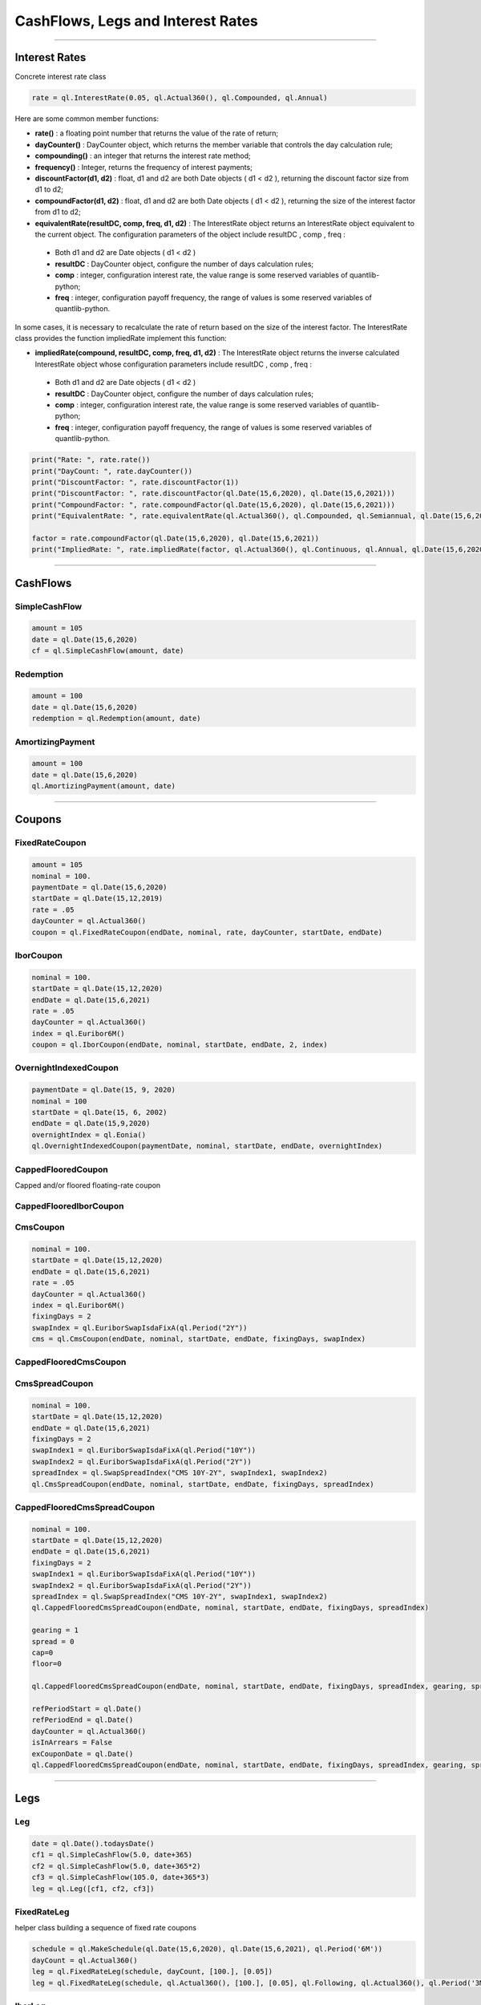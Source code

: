 ##################################
CashFlows, Legs and Interest Rates
##################################

------


Interest Rates
##############

Concrete interest rate class

.. function:: ql.InterestRate(rate, dayCount, compounding, frequency)

.. code-block:: python

    rate = ql.InterestRate(0.05, ql.Actual360(), ql.Compounded, ql.Annual)


Here are some common member functions:

- **rate()** : a floating point number that returns the value of the rate of return;
- **dayCounter()** : DayCounter object, which returns the member variable that controls the day calculation rule;
- **compounding()** : an integer that returns the interest rate method;
- **frequency()** : Integer, returns the frequency of interest payments;
- **discountFactor(d1, d2)** : float, d1 and d2 are both Date objects ( d1 < d2 ), returning the discount factor size from d1 to d2;
- **compoundFactor(d1, d2)** : float, d1 and d2 are both Date objects ( d1 < d2 ), returning the size of the interest factor from d1 to d2;
- **equivalentRate(resultDC, comp, freq, d1, d2)** : The InterestRate object returns an InterestRate object equivalent to the current object. The configuration parameters of the object include resultDC , comp , freq :
 - Both d1 and d2 are Date objects ( d1 < d2 )
 - **resultDC** : DayCounter object, configure the number of days calculation rules;
 - **comp** : integer, configuration interest rate, the value range is some reserved variables of quantlib-python;
 - **freq** : integer, configuration payoff frequency, the range of values ​​is some reserved variables of quantlib-python.

In some cases, it is necessary to recalculate the rate of return based on the size of the interest factor. The InterestRate class provides the function impliedRate implement this function:

- **impliedRate(compound, resultDC, comp, freq, d1, d2)** : The InterestRate object returns the inverse calculated InterestRate object whose configuration parameters include resultDC , comp , freq :
 - Both d1 and d2 are Date objects ( d1 < d2 )
 - **resultDC** : DayCounter object, configure the number of days calculation rules;
 - **comp** : integer, configuration interest rate, the value range is some reserved variables of quantlib-python;
 - **freq** : integer, configuration payoff frequency, the range of values ​​is some reserved variables of quantlib-python.

.. code-block:: python

    print("Rate: ", rate.rate())
    print("DayCount: ", rate.dayCounter())
    print("DiscountFactor: ", rate.discountFactor(1))
    print("DiscountFactor: ", rate.discountFactor(ql.Date(15,6,2020), ql.Date(15,6,2021)))
    print("CompoundFactor: ", rate.compoundFactor(ql.Date(15,6,2020), ql.Date(15,6,2021)))
    print("EquivalentRate: ", rate.equivalentRate(ql.Actual360(), ql.Compounded, ql.Semiannual, ql.Date(15,6,2020), ql.Date(15,6,2021)))

    factor = rate.compoundFactor(ql.Date(15,6,2020), ql.Date(15,6,2021))
    print("ImpliedRate: ", rate.impliedRate(factor, ql.Actual360(), ql.Continuous, ql.Annual, ql.Date(15,6,2020), ql.Date(15,6,2021)))

------


CashFlows
#########

SimpleCashFlow
**************


.. function:: ql.SimpleCashFlow (amount, date)


.. code-block:: python

    amount = 105
    date = ql.Date(15,6,2020)
    cf = ql.SimpleCashFlow(amount, date)


Redemption
**********

.. function:: ql.Redemption(amount, date)

.. code-block:: python

    amount = 100
    date = ql.Date(15,6,2020)
    redemption = ql.Redemption(amount, date)


AmortizingPayment
******************

.. function:: ql.AmortizingPayment(amount, date)

.. code-block:: python

    amount = 100
    date = ql.Date(15,6,2020)
    ql.AmortizingPayment(amount, date)


------

Coupons
#######



FixedRateCoupon
***************

.. function:: ql.FixedRateCoupon(paymentDate, nominal, rate, dayCounter, startDate, endDate)

.. code-block:: python

    amount = 105
    nominal = 100.
    paymentDate = ql.Date(15,6,2020)
    startDate = ql.Date(15,12,2019)
    rate = .05
    dayCounter = ql.Actual360()
    coupon = ql.FixedRateCoupon(endDate, nominal, rate, dayCounter, startDate, endDate)


IborCoupon
**********

.. function:: ql.IborCoupon(paymentDate, nominal, startDate, endDate, fixingDays, index)

.. code-block:: python

    nominal = 100.
    startDate = ql.Date(15,12,2020)
    endDate = ql.Date(15,6,2021)
    rate = .05
    dayCounter = ql.Actual360()
    index = ql.Euribor6M()
    coupon = ql.IborCoupon(endDate, nominal, startDate, endDate, 2, index)


OvernightIndexedCoupon
**********************

.. function:: ql.OvernightIndexedCoupon(paymentDate, nominal, startDate, endDate, overnightIndex, gearing=1.0, spread=0.0, refPeriodStart=ql.Date(), refPeriodEnd=ql.Date(), dayCounter=ql.DayCounter(), telescopicValueDates=False)

.. code-block:: python

    paymentDate = ql.Date(15, 9, 2020)
    nominal = 100
    startDate = ql.Date(15, 6, 2002)
    endDate = ql.Date(15,9,2020)
    overnightIndex = ql.Eonia()
    ql.OvernightIndexedCoupon(paymentDate, nominal, startDate, endDate, overnightIndex)


CappedFlooredCoupon
*******************

Capped and/or floored floating-rate coupon

.. function:: ql.CappedFlooredCoupon(FloatingRateCoupon, cap, floor)


CappedFlooredIborCoupon
***********************



CmsCoupon
*********

.. function:: ql.CmsCoupon(paymentDate, nominal, startDate, endDate, fixingDays, swapIndex)

.. code-block:: python

    nominal = 100.
    startDate = ql.Date(15,12,2020)
    endDate = ql.Date(15,6,2021)
    rate = .05
    dayCounter = ql.Actual360()
    index = ql.Euribor6M()
    fixingDays = 2
    swapIndex = ql.EuriborSwapIsdaFixA(ql.Period("2Y"))
    cms = ql.CmsCoupon(endDate, nominal, startDate, endDate, fixingDays, swapIndex)

CappedFlooredCmsCoupon
**********************

.. function:: ql.CappedFlooredCmsCoupon(paymentDate, nominal, startDate, endDate, fixingDays, swapIndex, rate, spread)


CmsSpreadCoupon
***************

.. function:: ql.CmsSpreadCoupon(paymentDate, nominal, startDate, endDate, fixingDays, spreadIndex)

.. function:: ql.CmsSpreadCoupon(paymentDate, nominal, startDate, endDate, fixingDays, spreadIndex, gearing=1, spread=0, refPeriodStart=ql.Date(), refPeriodEnd=ql.Date(), dayCounter=ql.DayCounter(), isInArrears=False, exCouponDate=ql.Date())

.. code-block:: python

    nominal = 100.
    startDate = ql.Date(15,12,2020)
    endDate = ql.Date(15,6,2021)
    fixingDays = 2
    swapIndex1 = ql.EuriborSwapIsdaFixA(ql.Period("10Y"))
    swapIndex2 = ql.EuriborSwapIsdaFixA(ql.Period("2Y"))
    spreadIndex = ql.SwapSpreadIndex("CMS 10Y-2Y", swapIndex1, swapIndex2)
    ql.CmsSpreadCoupon(endDate, nominal, startDate, endDate, fixingDays, spreadIndex)

CappedFlooredCmsSpreadCoupon
****************************

.. function:: ql.CmsSpreadCoupon(paymentDate, nominal, startDate, endDate, fixingDays, spreadIndex, gearing=1, spread=0, cap=Null, floor=Null, refPeriodStart=ql.Date(), refPeriodEnd=ql.Date(), dayCounter=ql.DayCounter(), isInArrears=False, exCouponDate=ql.Date())

.. code-block:: python

    nominal = 100.
    startDate = ql.Date(15,12,2020)
    endDate = ql.Date(15,6,2021)
    fixingDays = 2
    swapIndex1 = ql.EuriborSwapIsdaFixA(ql.Period("10Y"))
    swapIndex2 = ql.EuriborSwapIsdaFixA(ql.Period("2Y"))
    spreadIndex = ql.SwapSpreadIndex("CMS 10Y-2Y", swapIndex1, swapIndex2)
    ql.CappedFlooredCmsSpreadCoupon(endDate, nominal, startDate, endDate, fixingDays, spreadIndex)

    gearing = 1
    spread = 0
    cap=0
    floor=0

    ql.CappedFlooredCmsSpreadCoupon(endDate, nominal, startDate, endDate, fixingDays, spreadIndex, gearing, spread, cap, floor)

    refPeriodStart = ql.Date()
    refPeriodEnd = ql.Date()
    dayCounter = ql.Actual360()
    isInArrears = False
    exCouponDate = ql.Date()
    ql.CappedFlooredCmsSpreadCoupon(endDate, nominal, startDate, endDate, fixingDays, spreadIndex, gearing, spread, cap, floor, refPeriodStart, refPeriodEnd, dayCounter, isInArrears, exCouponDate)



------

Legs
####

Leg
***

.. code-block:: python

    date = ql.Date().todaysDate()
    cf1 = ql.SimpleCashFlow(5.0, date+365)
    cf2 = ql.SimpleCashFlow(5.0, date+365*2)
    cf3 = ql.SimpleCashFlow(105.0, date+365*3)
    leg = ql.Leg([cf1, cf2, cf3])

FixedRateLeg
************

helper class building a sequence of fixed rate coupons

.. function:: ql.FixedRateLeg(schedule, dayCount, nominals, fixedRate, BusinessDayConvention, FirstPeriodDayCounter, ExCouponPeriod, PaymentCalendar)

.. code-block:: python

    schedule = ql.MakeSchedule(ql.Date(15,6,2020), ql.Date(15,6,2021), ql.Period('6M'))
    dayCount = ql.Actual360()
    leg = ql.FixedRateLeg(schedule, dayCount, [100.], [0.05])
    leg = ql.FixedRateLeg(schedule, ql.Actual360(), [100.], [0.05], ql.Following, ql.Actual360(), ql.Period('3M'), ql.TARGET())

IborLeg
*******

helper class building a sequence of capped/floored ibor-rate coupon

.. function:: ql.IborLeg(nominals, schedule, index, paymentDayCounter = DayCounter(), paymentConvention = Following, fixingDays = 0, gearings = 1, spreads, caps, floors, isInArrears, exCouponPeriod, exCouponCalendar, exCouponConvention = Unadjusted, exCouponEndOfMonth = False)

.. code-block:: python

    schedule = ql.MakeSchedule(ql.Date(15,6,2020), ql.Date(15,6,2021), ql.Period('6M'))
    index = ql.Euribor3M()
    leg = ql.IborLeg([100], schedule, index)

.. code-block:: python

    leg = ql.IborLeg([100], schedule, index, ql.Actual360())
    leg = ql.IborLeg([100], schedule, index, ql.Actual360(), ql.ModifiedFollowing)
    leg = ql.IborLeg([100], schedule, index, ql.Actual360(), ql.ModifiedFollowing, [2])
    leg = ql.IborLeg([100], schedule, index, ql.Actual360(), ql.ModifiedFollowing, fixingDays=[2], gearings=[1])

    leg = ql.IborLeg([100], schedule, index, ql.Actual360(), ql.ModifiedFollowing, fixingDays=[2], gearings=[1], spreads=[0])
    leg = ql.IborLeg([100], schedule, index, ql.Actual360(), ql.ModifiedFollowing, fixingDays=[2], gearings=[1], spreads=[0], caps=[0])
    leg = ql.IborLeg([100], schedule, index, ql.Actual360(), ql.ModifiedFollowing, fixingDays=[2], gearings=[1], spreads=[0], floors=[0])


OvernightLeg
************

helper class building a sequence of overnight coupons

.. function:: ql.OvernightLeg(nominals, schedule, overnightIndex, dayCount, BusinessDayConvention, gearing, spread, TelescopicValueDates)

.. code-block:: python

    nominal = 100
    schedule = ql.MakeSchedule(ql.Date(15,6,2020), ql.Date(15,6,2021), ql.Period('3M'))
    overnightIndex = ql.OvernightIndex('CNYRepo7D', 1, ql.CNYCurrency(), ql.China(), ql.Actual365Fixed())
    ql.OvernightLeg([nominal], schedule, overnightIndex, ql.Actual360(), ql.Following, [1],[0], True)



---------


Pricers
#######

BlackIborCouponPricer
*********************

.. function:: ql.BlackIborCouponPricer(OptionletVolatilityStructureHandle)

.. code-block:: python

    volatility = 0.10;
    vol = ql.ConstantOptionletVolatility(2, ql.TARGET(), ql.Following, volatility, ql.Actual360())
    pricer = ql.BlackIborCouponPricer(ql.OptionletVolatilityStructureHandle(vol))

**Example:** In arrears coupon

.. code-block:: python

    crv = ql.FlatForward(0, ql.TARGET(), -0.01, ql.Actual360())
    yts = ql.YieldTermStructureHandle(crv)
    index = ql.Euribor3M(yts)

    schedule = ql.MakeSchedule(ql.Date(15,6,2021), ql.Date(15,6,2023), ql.Period('6M'))

    leg = ql.IborLeg([100], schedule, index, ql.Actual360(), ql.ModifiedFollowing, isInArrears=True)
        
    volatility = 0.10;
    vol = ql.ConstantOptionletVolatility(2, ql.TARGET(), ql.Following, volatility, ql.Actual360())
    pricer = ql.BlackIborCouponPricer(ql.OptionletVolatilityStructureHandle(vol))
    ql.setCouponPricer(leg, pricer)

    npv = ql.CashFlows.npv(leg, yts, True)    
    print(f"LEG NPV: {npv:,.2f}")


LinearTsrPricer
***************

.. function:: ql.LinearTsrPricer(swaptionVolatilityStructure, meanReversion)

.. code-block:: python

    volQuote = ql.QuoteHandle(ql.SimpleQuote(0.2))
    swaptionVol = ql.ConstantSwaptionVolatility(0, ql.TARGET(), ql.ModifiedFollowing, volQuote, ql.Actual365Fixed())
    swvol_handle = ql.SwaptionVolatilityStructureHandle(swaptionVol)

    mean_reversion = ql.QuoteHandle(ql.SimpleQuote(0.01))
    cms_pricer = ql.LinearTsrPricer(swvol_handle, mean_reversion)

LognormalCmsSpreadPricer
************************

NumericHaganPricer
******************

AnalyticHaganPricer
*******************


---------


Cashflow Analysis Functions
###########################


Date Inspectors
***************

.. function:: ql.CashFlows.startDate(leg)

.. function:: ql.CashFlows.maturityDate(leg)

Cashflow Inspectors
*******************

the last cashflow paying before or at the given date

.. function:: ql.CashFlows.previousCashFlowDate(leg, includeSettlementDateFlows, settlementDate=ql.Date())

.. code-block:: python

    ql.CashFlows.previousCashFlowDate(leg, True)
    ql.CashFlows.previousCashFlowDate(leg, True, ql.Date(15,12,2020))

the first cashflow paying after the given date

.. function:: ql.CashFlows.nextCashFlowDate(leg, includeSettlementDateFlows, settlementDate=ql.Date())


YieldTermstructure
******************

NPV of the cash flows

.. function:: ql.CashFlows.npv(leg, discountCurve, includeSettlementDateFlows, settlementDate=ql.Date(), npvDate=ql.Date())

.. code-block:: python

    yts = ql.YieldTermStructureHandle(ql.FlatForward(ql.Date(15,1,2020), 0.04, ql.Actual360()))
    ql.CashFlows.npv(leg, yts, True)
    ql.CashFlows.npv(leg, yts, True, ql.Date(15,6,2020))
    ql.CashFlows.npv(leg, yts, True, ql.Date(15,6,2020), ql.Date(15,12,2020))


Basis-point sensitivity of the cash flows

.. function:: ql.CashFlows.bps(leg, discountCurve, includeSettlementDateFlows, settlementDate=ql.Date(), npvDate=ql.Date())

.. code-block:: python

    yts = ql.YieldTermStructureHandle(ql.FlatForward(ql.Date(15,1,2020), 0.04, ql.Actual360()))
    ql.CashFlows.bps(leg, yts, True)


At-the-money rate of the cash flows

.. function:: ql.CashFlows.atmRate(leg, discountCurve, includeSettlementDateFlows, settlementDate=ql.Date(), ql.npvDate=Date(), npv=Null< Real >())

.. code-block:: python

    crv = ql.FlatForward(ql.Date(15,1,2020), 0.04, ql.Actual360())
    ql.CashFlows.atmRate(leg, crv, True, ql.Date(15,6,2020))


Yield (a.k.a. Internal Rate of Return, i.e. IRR)
************************************************

.. function:: ql.CashFlows.npv(leg, rate, includeSettlementDateFlows, settlementDate=ql.Date(), npvDate=ql.Date())

.. code-block:: python

    rate = ql.InterestRate(.03, ql.ActualActual(), ql.Compounded, ql.Annual)
    ql.CashFlows.npv(leg, rate, True)


.. function:: ql.CashFlows.bps(leg, rate, includeSettlementDateFlows, settlementDate=ql.Date(), npvDate=ql.Date())

.. code-block:: python

    rate = ql.InterestRate(.03, ql.ActualActual(), ql.Compounded, ql.Annual)
    ql.CashFlows.bps(leg, rate, True)


.. function:: ql.CashFlows.basisPointValue(leg, InterestRate, includeSettlementDateFlows, settlementDate=ql.Date(), ql.npvDate=Date())

.. code-block:: python

    rate = ql.InterestRate(.03, ql.ActualActual(), ql.Compounded, ql.Annual)
    ql.CashFlows.basisPointValue(leg, rate, True)

.. function:: ql.CashFlows.basisPointValue(leg, rate, dayCounter, compounding, frequency, includeSettlementDateFlows,, settlementDate=ql.Date(), ql.npvDate=Date())

.. code-block:: python

    ql.CashFlows.basisPointValue(leg, 0.05, ql.Actual360(), ql.Compounded, ql.Annual, True)


.. function:: ql.CashFlows.duration(leg, InterestRate, ql.Duration.Type, includeSettlementDateFlows, settlementDate=ql.Date(), npvDate=ql.Date())

.. code-block:: python

    rate = ql.InterestRate(.03, ql.ActualActual(), ql.Compounded, ql.Annual)

    ql.CashFlows.duration(leg, rate, ql.Duration.Simple, False)
    ql.CashFlows.duration(leg, rate, ql.Duration.Macaulay, False)
    ql.CashFlows.duration(leg, rate, ql.Duration.Modified, False)

.. function:: ql.CashFlows.duration (leg, rate, dayCounter, compounding, frequency, ql.Duration.Type, includeSettlementDateFlows, settlementDate=ql.Date(), npvDate=ql.Date())

.. code-block:: python

    rate = 0.05
    ql.CashFlows.duration(leg, rate, ql.Actual360(), ql.Compounded, ql.Annual, ql.Duration.Simple, False)

.. function:: ql.CashFlows.convexity(leg, InterestRate, includeSettlementDateFlows, settlementDate=ql.Date(), npvDate=ql.Date())

.. code-block:: python

    rate = ql.InterestRate(.03, ql.ActualActual(), ql.Compounded, ql.Annual)
    ql.CashFlows.convexity(leg, rate, False)

.. function:: ql.CashFlows.convexity(leg, rate, dayCounter, compounding, frequency, includeSettlementDateFlows, settlementDate=ql.Date(), npvDate=ql.Date())

.. code-block:: python

    rate = 0.05
    ql.CashFlows.convexity(leg, rate, ql.Actual360(), ql.Compounded, ql.Annual, False)


.. function:: ql.CashFlows.yieldRate(leg, rate, dayCounter, compounding, frequency, includeSettlementDateFlows, settlementDate=ql.Date(), npvDate=ql.Date(), accuracy=1.0e-10, maxIterations=100, guess=0.0)

.. code-block:: python

    ql.CashFlows.yieldRate(leg, 5, ql.Actual360(), ql.Compounded, ql.Annual, True)
    ql.CashFlows.yieldRate(leg, 5, ql.Actual360(), ql.Compounded, ql.Annual, True, ql.Date(15,6,2020))
    ql.CashFlows.yieldRate(leg, 5, ql.Actual360(), ql.Compounded, ql.Annual, True, ql.Date(15,6,2020), ql.Date(15,12,2020))
    ql.CashFlows.yieldRate(leg, 5, ql.Actual360(), ql.Compounded, ql.Annual, True, ql.Date(15,6,2020), ql.Date(15,12,2020), 1e-5)
    ql.CashFlows.yieldRate(leg, 5, ql.Actual360(), ql.Compounded, ql.Annual, True, ql.Date(15,6,2020), ql.Date(15,12,2020), 1e-5, 100)
    ql.CashFlows.yieldRate(leg, 5, ql.Actual360(), ql.Compounded, ql.Annual, True, ql.Date(15,6,2020), ql.Date(15,12,2020), 1e-5, 100, 0.04)


Z-spread
********

implied Z-spread.

.. function:: ql.CashFlows.zSpread (leg, npv, YieldTermStructure, dayCounter, compounding, frequency, includeSettlementDateFlows, settlementDate=ql.Date(), npvDate=ql.Date(), accuracy=1.0e-10, maxIterations=100, guess=0.0)

.. code-block:: python

    crv = ql.FlatForward(ql.Date(15,1,2020), 0.04, ql.Actual360())
    ql.CashFlows.zSpread(leg, 5.5, crv, ql.Actual360(), ql.Compounded, ql.Annual, True)







